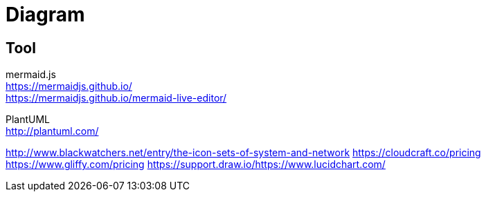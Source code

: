 = Diagram

== Tool
mermaid.js +
https://mermaidjs.github.io/ +
https://mermaidjs.github.io/mermaid-live-editor/ +

PlantUML +
http://plantuml.com/ +


http://www.blackwatchers.net/entry/the-icon-sets-of-system-and-network
https://cloudcraft.co/pricing
https://www.gliffy.com/pricing
https://support.draw.io/https://www.lucidchart.com/


